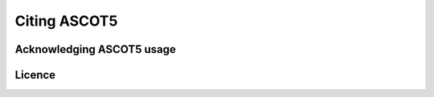 =============
Citing ASCOT5
=============

Acknowledging ASCOT5 usage
==========================


Licence
=======
